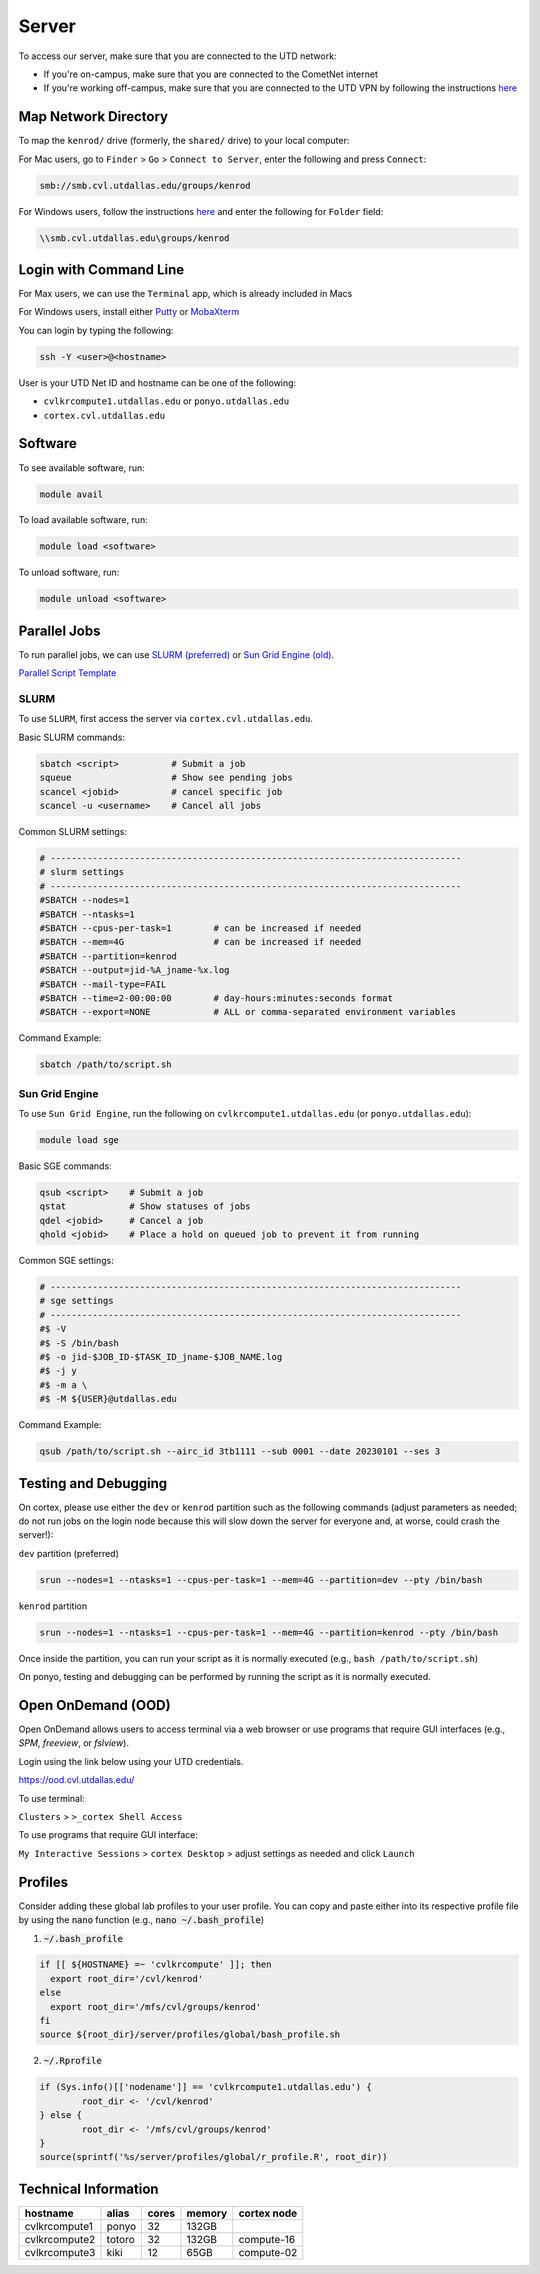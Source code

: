 ######
Server
######

To access our server, make sure that you are connected to the UTD network:

* If you're on-campus, make sure that you are connected to the CometNet internet
* If you're working off-campus, make sure that you are connected to the UTD VPN by following the instructions `here <https://atlas.utdallas.edu/TDClient/30/Portal/Requests/ServiceDet?ID=167>`_

.. _map_network_drive:

Map Network Directory
-----------------

To map the ``kenrod/`` drive (formerly, the ``shared/`` drive) to your local computer:

For Mac users, go to ``Finder`` > ``Go`` > ``Connect to Server``, enter the following and press ``Connect``:

.. code::

    smb://smb.cvl.utdallas.edu/groups/kenrod


For Windows users, follow the instructions `here <https://atlas.utdallas.edu/TDClient/30/Portal/KB/ArticleDet?ID=51>`_ and enter the following for ``Folder`` field:

.. code::

    \\smb.cvl.utdallas.edu\groups/kenrod

.. _login:

Login with Command Line
-----

For Max users, we can use the ``Terminal`` app, which is already included in Macs

For Windows users, install either `Putty <https://www.chiark.greenend.org.uk/~sgtatham/putty/latest.html>`_ or `MobaXterm <https://mobaxterm.mobatek.net/download-home-edition.html>`_

You can login by typing the following:

.. code:: bash

    ssh -Y <user>@<hostname>

User is your UTD Net ID and hostname can be one of the following:

* ``cvlkrcompute1.utdallas.edu`` or ``ponyo.utdallas.edu``
* ``cortex.cvl.utdallas.edu``

.. _software:

Software
--------

To see available software, run:

.. code:: bash

    module avail

To load available software, run:

.. code:: bash

    module load <software>

To unload software, run:

.. code:: bash

    module unload <software>

.. _parallel:

Parallel Jobs
--------

To run parallel jobs, we can use `SLURM (preferred) <https://slurm.schedmd.com/quickstart.html>`_ or `Sun Grid Engine (old) <http://star.mit.edu/cluster/docs/0.93.3/guides/sge.html>`_.

`Parallel Script Template <https://kennedy-rodrigue-wiki.readthedocs.io/en/latest/scripts/ScriptTemplates.html#parallel-script-template>`_

SLURM
+++++++

To use ``SLURM``, first access the server via ``cortex.cvl.utdallas.edu``.

Basic SLURM commands:

.. code:: bash
    
    sbatch <script>          # Submit a job
    squeue                   # Show see pending jobs
    scancel <jobid>          # cancel specific job
    scancel -u <username>    # Cancel all jobs

Common SLURM settings:

.. code:: bash

    # ------------------------------------------------------------------------------
    # slurm settings
    # ------------------------------------------------------------------------------
    #SBATCH --nodes=1
    #SBATCH --ntasks=1
    #SBATCH --cpus-per-task=1        # can be increased if needed
    #SBATCH --mem=4G                 # can be increased if needed
    #SBATCH --partition=kenrod
    #SBATCH --output=jid-%A_jname-%x.log
    #SBATCH --mail-type=FAIL
    #SBATCH --time=2-00:00:00        # day-hours:minutes:seconds format
    #SBATCH --export=NONE            # ALL or comma-separated environment variables

Command Example:

.. code:: bash

    sbatch /path/to/script.sh

Sun Grid Engine
+++++++

To use ``Sun Grid Engine``, run the following on ``cvlkrcompute1.utdallas.edu`` (or ``ponyo.utdallas.edu``):

.. code:: bash

    module load sge

Basic SGE commands:

.. code:: bash

    qsub <script>    # Submit a job
    qstat            # Show statuses of jobs
    qdel <jobid>     # Cancel a job
    qhold <jobid>    # Place a hold on queued job to prevent it from running

Common SGE settings:

.. code:: bash

    # ------------------------------------------------------------------------------
    # sge settings
    # ------------------------------------------------------------------------------
    #$ -V
    #$ -S /bin/bash
    #$ -o jid-$JOB_ID-$TASK_ID_jname-$JOB_NAME.log
    #$ -j y
    #$ -m a \
    #$ -M ${USER}@utdallas.edu

Command Example:

.. code:: bash

    qsub /path/to/script.sh --airc_id 3tb1111 --sub 0001 --date 20230101 --ses 3

Testing and Debugging
-----

On cortex, please use either the ``dev`` or ``kenrod`` partition such as the following commands (adjust parameters as needed; do not run jobs on the login node because this will slow down the server for everyone and, at worse, could crash the server!):

``dev`` partition (preferred)

.. code:: bash

    srun --nodes=1 --ntasks=1 --cpus-per-task=1 --mem=4G --partition=dev --pty /bin/bash

``kenrod`` partition

.. code:: bash

    srun --nodes=1 --ntasks=1 --cpus-per-task=1 --mem=4G --partition=kenrod --pty /bin/bash

Once inside the partition, you can run your script as it is normally executed (e.g., ``bash /path/to/script.sh``)

On ponyo, testing and debugging can be performed by running the script as it is normally executed.

.. _ood:

Open OnDemand (OOD)
-----

Open OnDemand allows users to access terminal via a web browser or use programs that require GUI interfaces (e.g., `SPM`, `freeview`, or `fslview`).


Login using the link below using your UTD credentials.

https://ood.cvl.utdallas.edu/

To use terminal:

``Clusters`` > ``>_cortex Shell Access``

To use programs that require GUI interface:

``My Interactive Sessions`` > ``cortex Desktop`` > adjust settings as needed and click ``Launch``


.. _tech_info:

Profiles
------

Consider adding these global lab profiles to your user profile. You can copy and paste either into its respective profile file by using the :code:`nano` function (e.g., :code:`nano ~/.bash_profile`)

1. :code:`~/.bash_profile`

.. code:: bash

    if [[ ${HOSTNAME} =~ 'cvlkrcompute' ]]; then
      export root_dir='/cvl/kenrod'
    else
      export root_dir='/mfs/cvl/groups/kenrod'
    fi
    source ${root_dir}/server/profiles/global/bash_profile.sh

2. :code:`~/.Rprofile`

.. code:: R

    if (Sys.info()[['nodename']] == 'cvlkrcompute1.utdallas.edu') {
            root_dir <- '/cvl/kenrod'
    } else {
            root_dir <- '/mfs/cvl/groups/kenrod'
    }
    source(sprintf('%s/server/profiles/global/r_profile.R', root_dir))



Technical Information
------

.. csv-table:: 
   :header: "hostname", "alias", "cores", "memory", "cortex node"

    "cvlkrcompute1", "ponyo", 32, "132GB", ""
    "cvlkrcompute2", "totoro", 32, "132GB", "compute-16"
    "cvlkrcompute3", "kiki", 12, "65GB", "compute-02"
